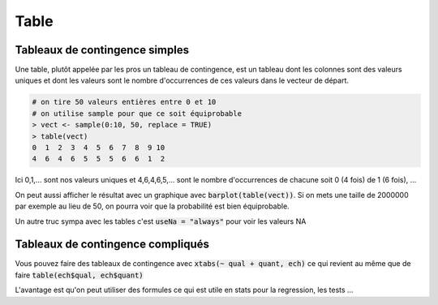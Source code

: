 =============
Table
=============

Tableaux de contingence simples
************************************

Une table, plutôt appelée par les pros un tableau de contingence,
est un tableau dont les colonnes sont des valeurs uniques et dont les valeurs sont le nombre
d'occurrences de ces valeurs dans le vecteur de départ.

.. code:: R

		# on tire 50 valeurs entières entre 0 et 10
		# on utilise sample pour que ce soit équiprobable
		> vect <- sample(0:10, 50, replace = TRUE)
		> table(vect)
		0  1  2  3  4  5  6  7  8  9 10
		4  6  4  6  5  5  5  6  6  1  2

Ici 0,1,... sont nos valeurs uniques et 4,6,4,6,5,... sont le nombre
d'occurrences de chacune soit 0 (4 fois) de 1 (6 fois), ...

On peut aussi afficher le résultat avec un graphique
avec :code:`barplot(table(vect))`. Si on mets
une taille de 2000000 par exemple au lieu de 50, on pourra
voir que la probabilité est bien équiprobable.

Un autre truc sympa avec les tables c'est :code:`useNa = "always"`
pour voir les valeurs NA

Tableaux de contingence compliqués
************************************

Vous pouvez faire des tableaux de contingence avec :code:`xtabs(~ qual + quant, ech)`
ce qui revient au même que de faire :code:`table(ech$qual, ech$quant)`

L'avantage est qu'on peut utiliser des formules ce qui est utile en stats pour
la regression, les tests ...